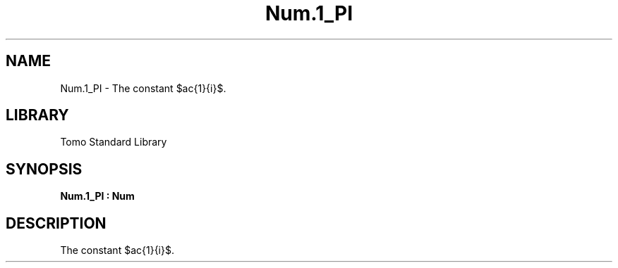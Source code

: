 '\" t
.\" Copyright (c) 2025 Bruce Hill
.\" All rights reserved.
.\"
.TH Num.1_PI 3 2025-04-19T14:48:15.714009 "Tomo man-pages"
.SH NAME
Num.1_PI \- The constant $\frac{1}{\pi}$.

.SH LIBRARY
Tomo Standard Library
.SH SYNOPSIS
.nf
.BI Num.1_PI\ :\ Num
.fi

.SH DESCRIPTION
The constant $\frac{1}{\pi}$.

